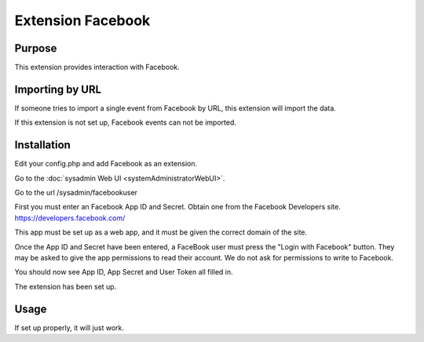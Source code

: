 Extension Facebook
==================


Purpose
-------

This extension provides interaction with Facebook.

Importing by URL
----------------

If someone tries to import a single event from Facebook by URL, this extension will import the data.

If this extension is not set up, Facebook events can not be imported.


Installation
------------


Edit your config.php and add Facebook as an extension.

Go to the :doc:`sysadmin Web UI <systemAdministratorWebUI>`.

Go to the url /sysadmin/facebookuser

First you must enter an Facebook App ID and Secret. Obtain one from the Facebook Developers site. https://developers.facebook.com/

This app must be set up as a web app, and it must be given the correct domain of the site.

Once the App ID and Secret have been entered, a FaceBook user must press the "Login with Facebook" button. 
They may be asked to give the app permissions to read their account. We do not ask for permissions to write to Facebook.

You should now see App ID, App Secret and User Token all filled in.

The extension has been set up.


Usage
-----

If set up properly, it will just work.


